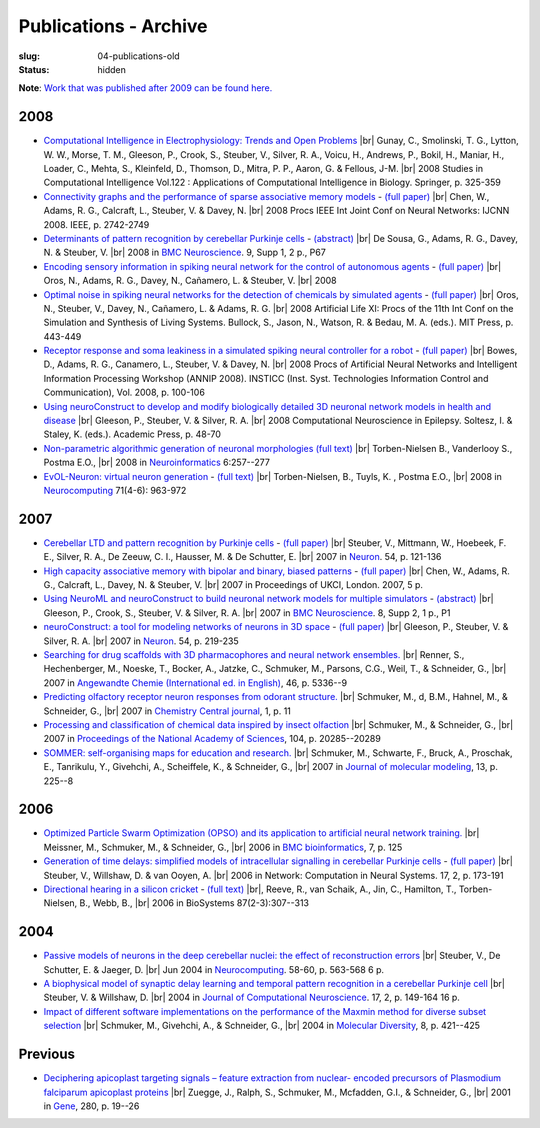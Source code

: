 Publications - Archive
#######################
:slug: 04-publications-old
:status: hidden

**Note**: `Work that was published after 2009 can be found here. <{filename}/pages/04-publications-current.rst>`_

.. Defining the most frequent journals so we can link to their homepages. Please see the other entries and add yours accordingly (this is a comment)

.. _BMC Neuroscience: http://www.biomedcentral.com/bmcneurosci
.. _Journal of Computational Neuroscience: http://www.springer.com/biomed/neuroscience/journal/10827
.. _Frontiers in Systems Neuroscience: http://journal.frontiersin.org/journal/systems-neuroscience
.. _Frontiers in Computational Neuroscience: http://journal.frontiersin.org/journal/computational-neuroscience
.. _Frontiers in Neuroscience: http://journal.frontiersin.org/journal/neuroscience
.. _Frontiers in Neuroinformatics: http://journal.frontiersin.org/journal/neuroinformatics
.. _European Journal of Neuroscience: http://onlinelibrary.wiley.com/journal/10.1111/(ISSN)1460-9568
.. _Neural Networks: http://www.journals.elsevier.com/neural-networks/
.. _Lecture Notes in Computer Science: http://www.springer.com/computer/lncs?SGWID=0-164-0-0-0
.. _Computational Systems Neurobiology: http://www.springer.com/us/book/9789400738577
.. _Neuroscience: http://www.sciencedirect.com/science/journal/03064522
.. _Nature: http://www.nature.com/nature/index.html
.. _Springer Series in Computational Neuroscience: http://www.springer.com/series/8164
.. _Neuron: http://www.cell.com/neuron/home
.. _Neurocomputing: http://www.journals.elsevier.com/neurocomputing/
.. _Nature Neuroscience: http://www.nature.com/neuro/index.html
.. _PLoS Computational Biology: http://journals.plos.org/ploscompbiol/
.. _Neuroinformatics: http://www.springer.com/biomed/neuroscience/journal/12021

2008
----

- `Computational Intelligence in Electrophysiology: Trends and Open Problems <http://dx.doi.org/10.1007/978-3-540-78534-7_14>`__ |br|
  Gunay, C., Smolinski, T. G., Lytton, W. W., Morse, T. M., Gleeson, P., Crook, S., Steuber, V., Silver, R. A., Voicu, H., Andrews, P., Bokil, H., Maniar, H., Loader, C., Mehta, S., Kleinfeld, D., Thomson, D., Mitra, P. P., Aaron, G. & Fellous, J-M. |br|
  2008 Studies in Computational Intelligence Vol.122 : Applications of Computational Intelligence in Biology. Springer, p. 325-359

- `Connectivity graphs and the performance of sparse associative memory models <http://dx.doi.org/10.1109/IJCNN.2008.4634183>`__ - `(full paper) <http://vuh-la-risprt.herts.ac.uk/portal/services/downloadRegister/456966/902638.pdf>`__ |br|
  Chen, W., Adams, R. G., Calcraft, L., Steuber, V. & Davey, N. |br|
  2008 Procs IEEE Int Joint Conf on Neural Networks: IJCNN 2008. IEEE, p. 2742-2749

- `Determinants of pattern recognition by cerebellar Purkinje cells <http://dx.doi.org/10.1186/1471-2202-9-S1-P67>`__ - `(abstract) <http://vuh-la-risprt.herts.ac.uk/portal/services/downloadRegister/2838088/906765.pdf>`__ |br|
  De Sousa, G., Adams, R. G., Davey, N. & Steuber, V. |br|
  2008 in `BMC Neuroscience`_. 9, Supp 1, 2 p., P67

- `Encoding sensory information in spiking neural network for the control of autonomous agents <#>`__ - `(full paper) <http://vuh-la-risprt.herts.ac.uk/portal/services/downloadRegister/1481016/903602.pdf>`__ |br|
  Oros, N., Adams, R. G., Davey, N., Cañamero, L. & Steuber, V. |br|
  2008

- `Optimal noise in spiking neural networks for the detection of chemicals by simulated agents <#>`__ - `(full paper) <http://vuh-la-risprt.herts.ac.uk/portal/services/downloadRegister/1481110/902636.pdf>`__ |br|
  Oros, N., Steuber, V., Davey, N., Cañamero, L. & Adams, R. G. |br|
  2008 Artificial Life XI: Procs of the 11th Int Conf on the Simulation and Synthesis of Living Systems. Bullock, S., Jason, N., Watson, R. & Bedau, M. A. (eds.). MIT Press, p. 443-449

- `Receptor response and soma leakiness in a simulated spiking neural controller for a robot <#>`__ - `(full paper) <http://vuh-la-risprt.herts.ac.uk/portal/services/downloadRegister/432544/902630.pdf>`__ |br|
  Bowes, D., Adams, R. G., Canamero, L., Steuber, V. & Davey, N. |br|
  2008 Procs of Artificial Neural Networks and Intelligent Information Processing Workshop (ANNIP 2008). INSTICC (Inst. Syst. Technologies Information Control and Communication), Vol. 2008, p. 100-106

- `Using neuroConstruct to develop and modify biologically detailed 3D neuronal network models in health and disease <#>`__ |br|
  Gleeson, P., Steuber, V. & Silver, R. A. |br|
  2008 Computational Neuroscience in Epilepsy. Soltesz, I. & Staley, K. (eds.). Academic Press, p. 48-70

- `Non-parametric algorithmic generation of neuronal morphologies <http://link.springer.com/article/10.1007/s12021-008-9026-x>`__ `(full text) <http://homepages.stca.herts.ac.uk/~bt15aat/torben_kde.pdf>`__ |br|
  Torben-Nielsen B., Vanderlooy S., Postma E.O., |br|
  2008 in Neuroinformatics_ 6:257--277

- `EvOL-Neuron: virtual neuron generation <http://www.sciencedirect.com/science/article/pii/S0925231207000689>`__ - `(full text) <http://homepages.stca.herts.ac.uk/~bt15aat/torben_evol.pdf>`__ |br|
  Torben-Nielsen, B., Tuyls, K. , Postma E.O., |br|
  2008 in Neurocomputing_ 71(4-6): 963-972


2007
----

- `Cerebellar LTD and pattern recognition by Purkinje cells <#>`__ - `(full paper) <http://vuh-la-risprt.herts.ac.uk/portal/services/downloadRegister/86231/900777.pdf>`__ |br|
  Steuber, V., Mittmann, W., Hoebeek, F. E., Silver, R. A., De Zeeuw, C. I., Hausser, M. & De Schutter, E. |br|
  2007 in Neuron_. 54, p. 121-136

- `High capacity associative memory with bipolar and binary, biased patterns <#>`__ - `(full paper) <http://vuh-la-risprt.herts.ac.uk/portal/services/downloadRegister/102577/900839.pdf>`__ |br|
  Chen, W., Adams, R. G., Calcraft, L., Davey, N. & Steuber, V. |br|
  2007 in Proceedings of UKCI, London. 2007, 5 p.

- `Using NeuroML and neuroConstruct to build neuronal network models for multiple simulators <#>`__ - `(abstract) <http://vuh-la-risprt.herts.ac.uk/portal/services/downloadRegister/2838142/906766.pdf>`__ |br|
  Gleeson, P., Crook, S., Steuber, V. & Silver, R. A. |br|
  2007 in `BMC Neuroscience`_. 8, Supp 2, 1 p., P1

- `neuroConstruct: a tool for modeling networks of neurons in 3D space <#>`__ - `(full paper) <http://vuh-la-risprt.herts.ac.uk/portal/services/downloadRegister/97132/900778.pdf>`__ |br|
  Gleeson, P., Steuber, V. & Silver, R. A. |br|
  2007 in Neuron_. 54, p. 219-235

- `Searching for drug scaffolds with 3D pharmacophores and neural network ensembles. <http://www.ncbi.nlm.nih.gov/pubmed/17604383>`__ |br|
  Renner, S., Hechenberger, M., Noeske, T., Bocker, A., Jatzke, C., Schmuker, M., Parsons, C.G., Weil, T., & Schneider, G.,  |br|
  2007 in `Angewandte Chemie (International ed. in English) <#>`__, 46, p. 5336--9

- `Predicting olfactory receptor neuron responses from odorant structure. <http://www.ncbi.nlm.nih.gov/pubmed/17880742>`__ |br|
  Schmuker, M., d, B.M., Hahnel, M., & Schneider, G.,  |br|
  2007 in `Chemistry Central journal <#>`__, 1, p. 11

- `Processing and classification of chemical data inspired by insect olfaction <http://www.pnas.org/content/104/51/20285.long>`__ |br|
  Schmuker, M., & Schneider, G.,  |br|
  2007 in `Proceedings of the National Academy of Sciences <#>`__, 104, p. 20285--20289

- `SOMMER: self-organising maps for education and research. <http://www.ncbi.nlm.nih.gov/pubmed/17024412>`__ |br|
  Schmuker, M., Schwarte, F., Bruck, A., Proschak, E., Tanrikulu, Y., Givehchi, A., Scheiffele, K., & Schneider, G.,  |br|
  2007 in `Journal of molecular modeling <#>`__, 13, p. 225--8


2006
----

- `Optimized Particle Swarm Optimization (OPSO) and its application to artificial neural network training. <http://www.ncbi.nlm.nih.gov/pubmed/16529661>`__ |br|
  Meissner, M., Schmuker, M., & Schneider, G.,  |br|
  2006 in `BMC bioinformatics <#>`__, 7, p. 125

- `Generation of time delays: simplified models of intracellular signalling in cerebellar Purkinje cells <http://www.tandfonline.com/doi/abs/10.1080/09548980500520328?journalCode=inet20#>`__ - `(full paper) <http://vuh-la-risprt.herts.ac.uk/portal/services/downloadRegister/97075/900780.pdf>`__ |br|
  Steuber, V., Willshaw, D. & van Ooyen, A. |br|
  2006 in Network: Computation in Neural Systems. 17, 2, p. 173-191

- `Directional hearing in a silicon cricket <http://www.ncbi.nlm.nih.gov/pubmed/17034935>`__ - `(full text) <http://homepages.stca.herts.ac.uk/~bt15aat/reeve_cricket.pdf>`__ |br|,
  Reeve, R., van Schaik, A., Jin, C., Hamilton, T., Torben-Nielsen, B., Webb, B., |br|
  2006 in BioSystems 87(2-3):307--313

2004
----

- `Passive models of neurons in the deep cerebellar nuclei: the effect of reconstruction errors <http://dx.doi.org/10.1016/j.neucom.2004.01.095>`__  |br|
  Steuber, V., De Schutter, E. & Jaeger, D. |br|
  Jun 2004 in Neurocomputing_. 58-60, p. 563-568 6 p.

- `A biophysical model of synaptic delay learning and temporal pattern recognition in a cerebellar Purkinje cell <http://dx.doi.org/10.1023/B:JCNS.0000037678.26155.b5>`__  |br|
  Steuber, V. & Willshaw, D. |br|
  2004 in `Journal of Computational Neuroscience`_. 17, 2, p. 149-164 16 p.

- `Impact of different software implementations on the performance of the Maxmin method for diverse subset selection <#>`__ |br|
  Schmuker, M., Givehchi, A., & Schneider, G.,  |br|
  2004 in `Molecular Diversity <#>`__, 8, p. 421--425

Previous
---------

- `Deciphering apicoplast targeting signals – feature extraction from nuclear- encoded precursors of Plasmodium falciparum apicoplast proteins <#>`__ |br|
  Zuegge, J., Ralph, S., Schmuker, M., Mcfadden, G.I., & Schneider, G.,  |br|
  2001 in `Gene <#>`__, 280, p. 19--26



.. |br| raw:: html

    <br />
